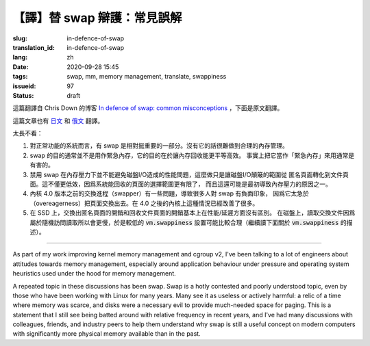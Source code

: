 【譯】替 swap 辯護：常見誤解
====================================================================

:slug: in-defence-of-swap
:translation_id: in-defence-of-swap
:lang: zh
:date: 2020-09-28 15:45
:tags: swap, mm, memory management, translate, swappiness
:issueid: 97
:status: draft

這篇翻譯自 Chris Down 的博客
`In defence of swap: common misconceptions <https://chrisdown.name/2018/01/02/in-defence-of-swap.html>`_
，下面是原文翻譯。


這篇文章也有 `日文 <https://chrisdown.name/ja/2018/01/02/in-defence-of-swap.html>`_
和 `俄文 <https://softdroid.net/v-zashchitu-svopa-rasprostranennye-zabluzhdeniya>`_
翻譯。

.. translate-collapse::

   tl;dr:

   #. Having swap is a reasonably important part of a well functioning system.
      Without it, sane memory management becomes harder to achieve.
   #. Swap is not generally about getting emergency memory, it's about making
      memory reclamation egalitarian and efficient. In fact, using it as
      "emergency memory" is generally actively harmful.
   #. Disabling swap does not prevent disk I/O from becoming a problem
      under memory contention, it simply shifts the disk I/O thrashing from
      anonymous pages to file pages. Not only may this be less efficient,
      as we have a smaller pool of pages to select from for reclaim, but it
      may also contribute to getting into this high contention state in
      the first place.
   #. The swapper on kernels before 4.0 has a lot of pitfalls,
      and has contributed to a lot of people's negative perceptions about
      swap due to its overeagerness to swap out pages. On kernels >4.0,
      the situation is significantly better.
   #. On SSDs, swapping out anonymous pages and reclaiming file pages are
      essentially equivalent in terms of performance/latency.
      On older spinning disks, swap reads are slower due to random reads,
      so a lower :code:`vm.swappiness` setting makes sense there
      (read on for more about :code:`vm.swappiness`).
   #. Disabling swap doesn't prevent pathological behaviour at near-OOM,
      although it's true that having swap may prolong it. Whether the
      system global OOM killer is invoked with or without swap, or was invoked
      sooner or later, the result is the same: you are left with a system in an
      unpredictable state. Having no swap doesn't avoid this.
   #. You can achieve better swap behaviour under memory pressure and prevent
      thrashing using :code:`memory.low` and friends in cgroup v2.


太長不看：

#. 對正常功能的系統而言，有 swap 是相對挺重要的一部分。沒有它的話很難做到合理的內存管理。
#. swap 的目的通常並不是用作緊急內存，它的目的在於讓內存回收能更平等高效。
   事實上把它當作「緊急內存」來用通常是有害的。
#. 禁用 swap 在內存壓力下並不能避免磁盤I/O造成的性能問題，這麼做只是讓磁盤I/O顛簸的範圍從
   匿名頁面轉化到文件頁面。這不僅更低效，因爲系統能回收的頁面的選擇範圍更有限了，
   而且這還可能是最初導致內存壓力的原因之一。
#. 內核 4.0 版本之前的交換進程（swapper）有一些問題，導致很多人對 swap 有負面印象，
   因爲它太急於（overeagerness）把頁面交換出去。在 4.0 之後的內核上這種情況已經改善了很多。
#. 在 SSD 上，交換出匿名頁面的開銷和回收文件頁面的開銷基本上在性能/延遲方面沒有區別。
   在磁盤上，讀取交換文件因爲屬於隨機訪問讀取所以會更慢，於是較低的 :code:`vm.swappiness`
   設置可能比較合理（繼續讀下面關於 :code:`vm.swappiness` 的描述）。


------------


.. translate-collapse::

   As part of my work improving kernel memory management and cgroup v2,
   I've been talking to a lot of engineers about attitudes towards memory
   management, especially around application behaviour under pressure and
   operating system heuristics used under the hood for memory management.

As part of my work improving kernel memory management and cgroup v2,
I've been talking to a lot of engineers about attitudes towards memory
management, especially around application behaviour under pressure and
operating system heuristics used under the hood for memory management.


.. translate-collapse::

   A repeated topic in these discussions has been swap. 
   Swap is a hotly contested and poorly understood topic, 
   even by those who have been working with Linux for many years. 
   Many see it as useless or actively harmful: a relic of a time where
   memory was scarce, and disks were a necessary evil to provide much-needed
   space for paging. This is a statement that I still see being batted
   around with relative frequency in recent years, and I've had many
   discussions with colleagues, friends, and industry peers to help them
   understand why swap is still a useful concept on modern computers with
   significantly more physical memory available than in the past.

A repeated topic in these discussions has been swap. 
Swap is a hotly contested and poorly understood topic, 
even by those who have been working with Linux for many years. 
Many see it as useless or actively harmful: a relic of a time where
memory was scarce, and disks were a necessary evil to provide much-needed
space for paging. This is a statement that I still see being batted
around with relative frequency in recent years, and I've had many
discussions with colleagues, friends, and industry peers to help them
understand why swap is still a useful concept on modern computers with
significantly more physical memory available than in the past.


